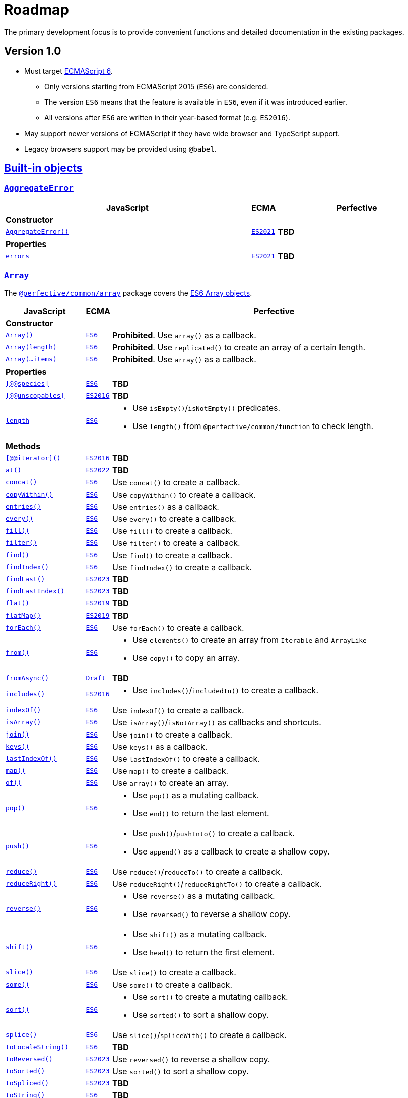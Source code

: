 = Roadmap
:ecma-es6: https://262.ecma-international.org/6.0
:ecma-es2016: https://262.ecma-international.org/7.0
:ecma-es2017: https://262.ecma-international.org/8.0
:ecma-es2018: https://262.ecma-international.org/9.0
:ecma-es2019: https://262.ecma-international.org/10.0
:ecma-es2020: https://262.ecma-international.org/11.0
:ecma-es2021: https://262.ecma-international.org/12.0
:ecma-es2022: https://262.ecma-international.org/13.0
:ecma-es2023: https://262.ecma-international.org/14.0
:ecma-esnext: https://tc39.es/ecma262
:eslint-rules: https://eslint.org/docs/latest/rules
:mdn-js-globals: https://developer.mozilla.org/en-US/docs/Web/JavaScript/Reference/Global_Objects
:mdn-js-operators: https://developer.mozilla.org/en-US/docs/Web/JavaScript/Reference/Operators
:perfective-common: https://github.com/perfective/ts.common/blob/main/src

The primary development focus is to provide convenient functions and detailed documentation in the existing packages.

== Version 1.0

* Must target https://262.ecma-international.org/6.0/[ECMAScript 6].
** Only versions starting from ECMAScript 2015 (`ES6`) are considered.
** The version `ES6` means that the feature is available in `ES6`, even if it was introduced earlier.
** All versions after `ES6` are written in their year-based format (e.g. `ES2016`).
* May support newer versions of ECMAScript if they have wide browser and TypeScript support.
* Legacy browsers support may be provided using `@babel`.

== link:{mdn-js-globals}[Built-in objects]

=== `link:{mdn-js-globals}/AggregateError[AggregateError]`

[cols="~,1,~"]
|===
| JavaScript | ECMA | Perfective

3+| *Constructor*

| `link:{mdn-js-globals}/AggregateError/AggregateError[AggregateError()]`
| `link:{ecma-es2021}/#sec-aggregate-error-constructor[ES2021]`
| *TBD*

3+| *Properties*

| `link:{mdn-js-globals}/AggregateError/errors[errors]`
| `link:{ecma-es2021}/#sec-aggregate-error[ES2021]`
| *TBD*

|===

=== `link:{mdn-js-globals}/Array[Array]`

The `link:{perfective-common}/array/index.adoc[@perfective/common/array]` package covers the link:{ecma-es6}/#sec-array-objects[ES6 Array objects].

[cols="~,1,~"]
|===
| JavaScript | ECMA | Perfective

3+| *Constructor*

| `link:{mdn-js-globals}/Array/Array[Array()]`
| `link:{ecma-es6}/#sec-array-constructor-array[ES6]`
| *Prohibited*. Use `array()` as a callback.

| `link:{mdn-js-globals}/Array/Array[Array(length)]`
| `link:{ecma-es6}/#sec-array-len[ES6]`
| *Prohibited*. Use `replicated()` to create an array of a certain length.

| `link:{mdn-js-globals}/Array/Array[Array(...items)]`
| `link:{ecma-es6}/#sec-array-items[ES6]`
| *Prohibited*. Use `array()` as a callback.

3+| *Properties*

| `link:{mdn-js-globals}/Array/@@species[[@@species\]]`
| `link:{ecma-es6}/#sec-get-array-@@species[ES6]`
| *TBD*

| `link:{mdn-js-globals}/Array/@@unscopables[[@@unscopables\]]`
| `link:{ecma-es2016}/#sec-array.prototype-@@unscopables[ES2016]`
| *TBD*

| `link:{mdn-js-globals}/Array/length[length]`
| `link:{ecma-es6}/#sec-properties-of-the-array-prototype-object[ES6]`
a|
* Use `isEmpty()`/`isNotEmpty()` predicates.
* Use `length()` from `@perfective/common/function` to check length.

3+| *Methods*

| `link:{mdn-js-globals}/Array/@@iterator[[@@iterator\]()]`
| `link:{ecma-es2016}/#sec-array.prototype-@@iterator[ES2016]`
| *TBD*

| `link:{mdn-js-globals}/Array/at[at()]`
| `link:{ecma-es2022}/#sec-array.prototype.at[ES2022]`
| *TBD*

| `link:{mdn-js-globals}/Array/concat[concat()]`
| `link:{ecma-es6}/#sec-array.prototype.concat[ES6]`
| Use `concat()` to create a callback.

| `link:{mdn-js-globals}/Array/copyWithin[copyWithin()]`
| `link:{ecma-es6}/#sec-array.prototype.copywithin[ES6]`
| Use `copyWithin()` to create a callback.

| `link:{mdn-js-globals}/Array/entries[entries()]`
| `link:{ecma-es6}/#sec-array.prototype.entries[ES6]`
| Use `entries()` as a callback.

| `link:{mdn-js-globals}/Array/every[every()]`
| `link:{ecma-es6}/#sec-array.prototype.every[ES6]`
| Use `every()` to create a callback.

| `link:{mdn-js-globals}/Array/fill[fill()]`
| `link:{ecma-es6}/#sec-array.prototype.fill[ES6]`
| Use `fill()` to create a callback.

| `link:{mdn-js-globals}/Array/filter[filter()]`
| `link:{ecma-es6}/#sec-array.prototype.filter[ES6]`
| Use `filter()` to create a callback.

| `link:{mdn-js-globals}/Array/find[find()]`
| `link:{ecma-es6}/#sec-array.prototype.find[ES6]`
| Use `find()` to create a callback.

| `link:{mdn-js-globals}/Array/findIndex[findIndex()]`
| `link:{ecma-es6}/#sec-array.prototype.findindex[ES6]`
| Use `findIndex()` to create a callback.

| `link:{mdn-js-globals}/Array/findLast[findLast()]`
| `link:{ecma-es2023}/#sec-array.prototype.findlast[ES2023]`
| *TBD*

| `link:{mdn-js-globals}/Array/findLastIndex[findLastIndex()]`
| `link:{ecma-es2023}/#sec-array.prototype.findlastindex[ES2023]`
| *TBD*

| `link:{mdn-js-globals}/Array/flat[flat()]`
| `link:{ecma-es2019}/#sec-array.prototype.flat[ES2019]`
| *TBD*

| `link:{mdn-js-globals}/Array/flatMap[flatMap()]`
| `link:{ecma-es2019}/#sec-array.prototype.flatmap[ES2019]`
| *TBD*

| `link:{mdn-js-globals}/Array/forEach[forEach()]`
| `link:{ecma-es6}/#sec-array.prototype.foreach[ES6]`
| Use `forEach()` to create a callback.

| `link:{mdn-js-globals}/Array/from[from()]`
| `link:{ecma-es6}/#sec-array.from[ES6]`
a|
* Use `elements()` to create an array from `Iterable` and `ArrayLike`
* Use `copy()` to copy an array.

| `link:{mdn-js-globals}/Array/fromAsync[fromAsync()]`
| `link:https://tc39.es/proposal-array-from-async/#sec-array.fromAsync[Draft]`
| *TBD*

| `link:{mdn-js-globals}/Array/includes[includes()]`
| `link:{ecma-es2016}/#sec-array.prototype.includes[ES2016]`
a|
* Use `includes()`/`includedIn()` to create a callback.

| `link:{mdn-js-globals}/Array/indexOf[indexOf()]`
| `link:{ecma-es6}/#sec-array.prototype.indexof[ES6]`
| Use `indexOf()` to create a callback.

| `link:{mdn-js-globals}/Array/isArray[isArray()]`
| `link:{ecma-es6}/#sec-array.isarray[ES6]`
| Use `isArray()`/`isNotArray()` as callbacks and shortcuts.

| `link:{mdn-js-globals}/Array/join[join()]`
| `link:{ecma-es6}/#sec-array.prototype.join[ES6]`
| Use `join()` to create a callback.

| `link:{mdn-js-globals}/Array/keys[keys()]`
| `link:{ecma-es6}/#sec-array.prototype.keys[ES6]`
| Use `keys()` as a callback.

| `link:{mdn-js-globals}/Array/lastIndexOf[lastIndexOf()]`
| `link:{ecma-es6}/#sec-array.prototype.lastindexof[ES6]`
| Use `lastIndexOf()` to create a callback.

| `link:{mdn-js-globals}/Array/map[map()]`
| `link:{ecma-es6}/#sec-array.prototype.map[ES6]`
| Use `map()` to create a callback.

| `link:{mdn-js-globals}/Array/of[of()]`
| `link:{ecma-es6}/#sec-array.of[ES6]`
| Use `array()` to create an array.

| `link:{mdn-js-globals}/Array/pop[pop()]`
| `link:{ecma-es6}/#sec-array.prototype.pop[ES6]`
a|
* Use `pop()` as a mutating callback.
* Use `end()` to return the last element.

| `link:{mdn-js-globals}/Array/push[push()]`
| `link:{ecma-es6}/#sec-array.prototype.push[ES6]`
a|
* Use `push()`/`pushInto()` to create a callback.
* Use `append()`  as a callback to create a shallow copy.

| `link:{mdn-js-globals}/Array/reduce[reduce()]`
| `link:{ecma-es6}/#sec-array.prototype.reduce[ES6]`
| Use `reduce()`/`reduceTo()` to create a callback.

| `link:{mdn-js-globals}/Array/reduceRight[reduceRight()]`
| `link:{ecma-es6}/#sec-array.prototype.reduceright[ES6]`
| Use `reduceRight()`/`reduceRightTo()` to create a callback.

| `link:{mdn-js-globals}/Array/reverse[reverse()]`
| `link:{ecma-es6}/#sec-array.prototype.reverse[ES6]`
a|
* Use `reverse()` as a mutating callback.
* Use `reversed()` to reverse a shallow copy.

| `link:{mdn-js-globals}/Array/shift[shift()]`
| `link:{ecma-es6}/#sec-array.prototype.shift[ES6]`
a|
* Use `shift()` as a mutating callback.
* Use `head()` to return the first element.

| `link:{mdn-js-globals}/Array/slice[slice()]`
| `link:{ecma-es6}/#sec-array.prototype.slice[ES6]`
| Use `slice()` to create a callback.

| `link:{mdn-js-globals}/Array/some[some()]`
| `link:{ecma-es6}/#sec-array.prototype.some[ES6]`
| Use `some()` to create a callback.

| `link:{mdn-js-globals}/Array/sort[sort()]`
| `link:{ecma-es6}/#sec-array.prototype.sort[ES6]`
a|
* Use `sort()` to create a mutating callback.
* Use `sorted()` to sort a shallow copy.

| `link:{mdn-js-globals}/Array/splice[splice()]`
| `link:{ecma-es6}/#sec-array.prototype.splice[ES6]`
| Use `slice()`/`spliceWith()` to create a callback.

| `link:{mdn-js-globals}/Array/toLocaleString[toLocaleString()]`
| `link:{ecma-es6}/#sec-array.prototype.tolocalestring[ES6]`
| *TBD*

| `link:{mdn-js-globals}/Array/toReversed[toReversed()]`
| `link:{ecma-es2023}/#sec-array.prototype.toreversed[ES2023]`
| Use `reversed()` to reverse a shallow copy.

| `link:{mdn-js-globals}/Array/toSorted[toSorted()]`
| `link:{ecma-es2023}/#sec-array.prototype.tosorted[ES2023]`
| Use `sorted()` to sort a shallow copy.

| `link:{mdn-js-globals}/Array/toSpliced[toSpliced()]`
| `link:{ecma-es2023}/#sec-array.prototype.tospliced[ES2023]`
| *TBD*

| `link:{mdn-js-globals}/Array/toString[toString()]`
| `link:{ecma-es6}/#sec-array.prototype.tostring[ES6]`
| *TBD*

| `link:{mdn-js-globals}/Array/unshift[unshift()]`
| `link:{ecma-es6}/#sec-array.prototype.unshift[ES6]`
a|
* Use `unshift()` to create a mutating callback.
* Use `prepend()` to create a shallow copy callback.

| `link:{mdn-js-globals}/Array/values[values()]`
| `link:{ecma-es6}/#sec-array.prototype.values[ES6]`
| Use `values()` as a callback.

| `link:{mdn-js-globals}/Array/with[with()]`
| `link:{ecma-es2023}/#sec-array.prototype.with[ES2023]`
| *TBD*

|===

=== `link:{mdn-js-globals}/ArrayBuffer[ArrayBuffer]`

[cols="~,1,~"]
|===
| JavaScript | ECMA | Perfective

3+| *Constructor*

| `link:{mdn-js-globals}/ArrayBuffer/ArrayBuffer[ArrayBuffer()]`
| `link:{ecma-es6}/#sec-arraybuffer-constructor[ES6]`
| *TBD*

3+| *Properties*

| `link:{mdn-js-globals}/ArrayBuffer/@@species[[@@species\]]`
| `link:{ecma-es6}/#sec-get-arraybuffer-@@species[ES6]`
| *TBD*

| `link:{mdn-js-globals}/ArrayBuffer/byteLength[byteLength]`
| `link:{ecma-es6}/#sec-get-arraybuffer.prototype.bytelength[ES6]`
| *TBD*

| `link:{mdn-js-globals}/ArrayBuffer/detached[detached]`
| `link:https://tc39.es/proposal-arraybuffer-transfer/#sec-get-arraybuffer.prototype.detached[Stage 3]`
| *TBD*

| `link:{mdn-js-globals}/ArrayBuffer/maxByteLength[maxByteLength]`
| `link:https://tc39.es/proposal-resizablearraybuffer/#sec-get-arraybuffer.prototype.maxbytelength[Stage 4]`
| *TBD*

| `link:{mdn-js-globals}/ArrayBuffer/resizable[resizable]`
| `link:https://tc39.es/proposal-resizablearraybuffer/#sec-get-arraybuffer.prototype.resizable[Stage 4]`
| *TBD*

3+| *Methods*

| `link:{mdn-js-globals}/ArrayBuffer/isView[isView()]`
| `link:{ecma-es6}/#sec-arraybuffer.isview[ES6]`
| *TBD*

| `link:{mdn-js-globals}/ArrayBuffer/resize[resize()]`
| `link:https://tc39.es/proposal-resizablearraybuffer/#sec-arraybuffer.prototype.resize[Stage 4]`
| *TBD*

| `link:{mdn-js-globals}/ArrayBuffer/slice[slice()]`
| `link:{ecma-es6}/#sec-arraybuffer.prototype.slice[ES6]`
| *TBD*

| `link:{mdn-js-globals}/ArrayBuffer/transfer[transfer()]`
| `link:https://tc39.es/proposal-arraybuffer-transfer/#sec-arraybuffer.prototype.transfer[Stage 3]`
| *TBD*

| `link:{mdn-js-globals}/ArrayBuffer/transferToFixedLength[transferToFixedLength()]`
| `link:https://tc39.es/proposal-arraybuffer-transfer/#sec-arraybuffer.prototype.transfertofixedlength[Stage 3]`
| *TBD*

|===

=== `link:{mdn-js-globals}/AsyncFunction[AsyncFunction]`

[cols="~,1,~"]
|===
| JavaScript | ECMA | Perfective

3+| *Constructor*

| `link:{mdn-js-globals}/AsyncFunction/AsyncFunction[AsyncFunction()]`
| `link:{ecma-es2017}/#sec-async-function-constructor[ES2017]`
| *TBD*

|===

=== `link:{mdn-js-globals}/AsyncGenerator[AsyncGenerator]`

[cols="~,1,~"]
|===
| JavaScript | ECMA | Perfective

3+| *Methods*

| `link:{mdn-js-globals}/AsyncGenerator/next[next()]`
| `link:{ecma-es2018}/#sec-asyncgenerator-prototype-next[ES2018]`
| *TBD*

| `link:{mdn-js-globals}/AsyncGenerator/return[return()]`
| `link:{ecma-es2018}/#sec-asyncgenerator-prototype-return[ES2018]`
| *TBD*

| `link:{mdn-js-globals}/AsyncGenerator/throw[throw()]`
| `link:{ecma-es2018}/#sec-asyncgenerator-prototype-throw[ES2018]`
| *TBD*

|===

=== `link:{mdn-js-globals}/AsyncGeneratorFunction[AsyncGeneratorFunction]`

[cols="~,1,~"]
|===
| JavaScript | ECMA | Perfective

3+| *Constructor*

| `link:{mdn-js-globals}/AsyncGeneratorFunction/AsyncGeneratorFunction[AsyncGeneratorFunction()]`
| `link:{ecma-es2018}/#sec-asyncgeneratorfunction-constructor[ES2018]`
| *TBD*

|===

=== `link:{mdn-js-globals}/AsyncIterator[AsyncIterator]`

[cols="~,1,~"]
|===
| JavaScript | ECMA | Perfective

3+| *Methods*

| `link:{mdn-js-globals}/AsyncIterator/@@asyncIterator[[@@asyncIterator\]()]`
| `link:{ecma-es2018}/#sec-asynciteratorprototype-asynciterator[ES2018]`
| *TBD*

|===

=== `link:{mdn-js-globals}/Atomics[Atomics]`

[cols="~,1,~"]
|===
| JavaScript | ECMA | Perfective

3+| *Methods*

| `link:{mdn-js-globals}/Atomics/add[add()]`
| `link:{ecma-es2017}/#sec-atomics.add[ES2017]`
| *TBD*

| `link:{mdn-js-globals}/Atomics/and[and()]`
| `link:{ecma-es2017}/#sec-atomics.and[ES2017]`
| *TBD*

| `link:{mdn-js-globals}/Atomics/compareExchange[compareExchange()]`
| `link:{ecma-es2017}/#sec-atomics.compareexchange[ES2017]`
| *TBD*

| `link:{mdn-js-globals}/Atomics/exchange[exchange()]`
| `link:{ecma-es2017}/#sec-atomics.exchange[ES2017]`
| *TBD*

| `link:{mdn-js-globals}/Atomics/isLockFree[isLockFree()]`
| `link:{ecma-es2017}/#sec-atomics.islockfree[ES2017]`
| *TBD*

| `link:{mdn-js-globals}/Atomics/load[load()]`
| `link:{ecma-es2017}/#sec-atomics.load[ES2017]`
| *TBD*

| `link:{mdn-js-globals}/Atomics/notify[notify()]`
| `link:{ecma-es2017}/#sec-atomics.load[ES2017]`
| *TBD*

| `link:{mdn-js-globals}/Atomics/or[or()]`
| `link:{ecma-es2017}/#sec-atomics.or[ES2017]`
| *TBD*

| `link:{mdn-js-globals}/Atomics/store[store()]`
| `link:{ecma-es2017}/#sec-atomics.store[ES2017]`
| *TBD*

| `link:{mdn-js-globals}/Atomics/sub[sub()]`
| `link:{ecma-es2017}/#sec-atomics.sub[ES2017]`
| *TBD*

| `link:{mdn-js-globals}/Atomics/wait[wait()]`
| `link:{ecma-es2017}/#sec-atomics.wait[ES2017]`
| *TBD*

| `link:{mdn-js-globals}/Atomics/waitAsync[waitAsync()]`
| `link:{ecma-esnext}/#sec-atomics.waitasync[ESNext]`
| *TBD*

| `wake()`
| `link:{ecma-es2018}/#sec-atomics.wake[ES2017]`-`ES2018`
| *TBD*

| `link:{mdn-js-globals}/Atomics/xor[xor()]`
| `link:{ecma-es2017}/#sec-atomics.xor[ES2017]`
| *TBD*

|===

=== `link:{mdn-js-globals}/BigInt[BigInt]`

[cols="~,1,~"]
|===
| JavaScript | ECMA | Perfective

3+| *Constructor*

| `link:{mdn-js-globals}/BigInt/BigInt[BigInt()]`
| `link:{ecma-es2020}/#sec-bigint-constructor[ES2020]`
| *TBD*

3+| *Methods*

| `link:{mdn-js-globals}/BigInt/asIntN[asIntN()]`
| `link:{ecma-es2020}/#sec-bigint.asintn[ES2020]`
| *TBD*

| `link:{mdn-js-globals}/BigInt/asUintN[asUintN()]`
| `link:{ecma-es2020}/#sec-bigint.asuintn[ES2020]`
| *TBD*

| `link:{mdn-js-globals}/BigInt/toLocaleString[toLocaleString()]`
| `link:{ecma-es2020}/#sec-bigint.prototype.tolocalestring[ES2020]`
| *TBD*

| `link:{mdn-js-globals}/BigInt/toString[toString()]`
| `link:{ecma-es2020}/#sec-bigint.prototype.tostring[ES2020]`
| *TBD*

| `link:{mdn-js-globals}/BigInt/valueOf[valueOf()]`
| `link:{ecma-es2020}/#sec-bigint.prototype.valueof[ES2020]`
| *TBD*

|===

=== `link:{mdn-js-globals}/BigInt64Array[BigInt64Array]`

[cols="~,1,~"]
|===
| JavaScript | ECMA | Perfective

3+| *Constructor*

| `link:{mdn-js-globals}/BigInt64Array/BigInt64Array[BigInt64Array()]`
| `link:{ecma-es2020}/#sec-typedarray-objects[ES2020]`
| *TBD*

|===

=== `link:{mdn-js-globals}/BigUint64Array[BigUint64Array]`

[cols="~,1,~"]
|===
| JavaScript | ECMA | Perfective

3+| *Constructor*

| `link:{mdn-js-globals}/BigUint64Array/BigUint64Array[BigUint64Array()]`
| `link:{ecma-es2020}/#sec-typedarray-objects[ES2020]`
| *TBD*

|===

=== `link:{mdn-js-globals}/Boolean[Boolean]`

The `link:{perfective-common}/boolean/index.adoc[@perfective/common/boolean]` package covers the link:{ecma-es6}/#sec-boolean-objects[ES6 Boolean objects].

[cols="~,1,~"]
|===
| JavaScript | ECMA | Perfective

3+| *Constructor*

| `link:{mdn-js-globals}/Boolean/Boolean[new Boolean()]`
| `link:{ecma-es6}/#sec-boolean-constructor[ES6]`
| *Prohibited*.
Use ESLint the `link:{eslint-rules}/no-new-wrappers[no-new-wrappers]` to enforce.

In conditional statements, `new Boolean(false)` evaluates to `true`,
so using the `Boolean` object is strongly discouraged.

| `link:{mdn-js-globals}/Boolean/Boolean[Boolean]`
| `link:{ecma-es6}/#sec-boolean-constructor-boolean-value[ES6]`
| *Supported*. Use the `isTruthy()`/`isFalsy()` predicates.

3+| *Methods*

| `link:{mdn-js-globals}/Boolean/toString[toString()]`
| `link:{ecma-es6}/#sec-boolean.prototype.tostring[ES6]`
| Use the `link:{mdn-js-globals}/String/String[String()]` function.

| `link:{mdn-js-globals}/Boolean/valueOf[valueOf()]`
| `link:{ecma-es6}/#sec-boolean.prototype.valueof[ES6]`
| *Not Supported*. As the `new Boolean()` constructor is _disallowed_,
there is no need in using the `valueOf()` method.

When a primitive value is expected, JavaScript invokes `valueOf()` automatically.

|===

=== `link:{mdn-js-globals}/DataView[DataView]`

[cols="~,1,~"]
|===
| JavaScript | ECMA | Perfective

3+| *Constructor*

| `link:{mdn-js-globals}/DataView/DataView[DataView()]`
| `link:{ecma-es6}/#sec-dataview-constructor[ES6]`
| *TBD*

3+| *Properties*

| `link:{mdn-js-globals}/DataView/buffer[buffer]`
| `link:{ecma-es6}/#sec-get-dataview.prototype.buffer[ES6]`
| *TBD*

| `link:{mdn-js-globals}/DataView/byteLength[byteLength]`
| `link:{ecma-es6}/#sec-get-dataview.prototype.bytelength[ES6]`
| *TBD*

| `link:{mdn-js-globals}/DataView/byteOffset[byteOffset]`
| `link:{ecma-es6}/#sec-get-dataview.prototype.byteoffset[ES6]`
| *TBD*

3+| *Methods*

| `link:{mdn-js-globals}/DataView/getBigInt64[getBigInt64()]`
| `link:{ecma-es2020}/#sec-dataview.prototype.getbigint64[ES2020]`
| *TBD*

| `link:{mdn-js-globals}/DataView/getBigUint64[getBigUint64()]`
| `link:{ecma-es2020}/#sec-dataview.prototype.getbiguint64[ES2020]`
| *TBD*

| `link:{mdn-js-globals}/DataView/getFloat32[getFloat32()]`
| `link:{ecma-es6}/#sec-dataview.prototype.getfloat32[ES6]`
| *TBD*

| `link:{mdn-js-globals}/DataView/getFloat64[getFloat64()]`
| `link:{ecma-es6}/#sec-dataview.prototype.getfloat64[ES6]`
| *TBD*

| `link:{mdn-js-globals}/DataView/getInt16[getInt16()]`
| `link:{ecma-es6}/#sec-dataview.prototype.getint16[ES6]`
| *TBD*

| `link:{mdn-js-globals}/DataView/getInt32[getInt32()]`
| `link:{ecma-es6}/#sec-dataview.prototype.getint32[ES6]`
| *TBD*

| `link:{mdn-js-globals}/DataView/getInt8[getInt8()]`
| `link:{ecma-es6}/#sec-dataview.prototype.getint8[ES6]`
| *TBD*

| `link:{mdn-js-globals}/DataView/getUint16[getUint16()]`
| `link:{ecma-es6}/#sec-dataview.prototype.getuint16[ES6]`
| *TBD*

| `link:{mdn-js-globals}/DataView/getUint32[getUint32()]`
| `link:{ecma-es6}/#sec-dataview.prototype.getuint32[ES6]`
| *TBD*

| `link:{mdn-js-globals}/DataView/getUint8[getUint8()]`
| `link:{ecma-es6}/#sec-dataview.prototype.getuint8[ES6]`
| *TBD*

| `link:{mdn-js-globals}/DataView/setBigInt64[setBigInt64()]`
| `link:{ecma-es2020}/#sec-dataview.prototype.setbigint64[ES2020]`
| *TBD*

| `link:{mdn-js-globals}/DataView/setBigUint64[setBigUint64()]`
| `link:{ecma-es2020}/#sec-dataview.prototype.setbiguint64[ES2020]`
| *TBD*

| `link:{mdn-js-globals}/DataView/setFloat32[setFloat32()]`
| `link:{ecma-es6}/#sec-dataview.prototype.setfloat32[ES6]`
| *TBD*

| `link:{mdn-js-globals}/DataView/setFloat64[setFloat64()]`
| `link:{ecma-es6}/#sec-dataview.prototype.setfloat64[ES6]`
| *TBD*

| `link:{mdn-js-globals}/DataView/setInt16[setInt16()]`
| `link:{ecma-es6}/#sec-dataview.prototype.setint16[ES6]`
| *TBD*

| `link:{mdn-js-globals}/DataView/setInt32[setInt32()]`
| `link:{ecma-es6}/#sec-dataview.prototype.setint32[ES6]`
| *TBD*

| `link:{mdn-js-globals}/DataView/setInt8[setInt8()]`
| `link:{ecma-es6}/#sec-dataview.prototype.setint8[ES6]`
| *TBD*

| `link:{mdn-js-globals}/DataView/setUint16[setUint16()]`
| `link:{ecma-es6}/#sec-dataview.prototype.setuint16[ES6]`
| *TBD*

| `link:{mdn-js-globals}/DataView/setUint32[setUint32()]`
| `link:{ecma-es6}/#sec-dataview.prototype.setuint32[ES6]`
| *TBD*

| `link:{mdn-js-globals}/DataView/setUint8[setUint8()]`
| `link:{ecma-es6}/#sec-dataview.prototype.setuint8[ES6]`
| *TBD*

|===

=== `link:{mdn-js-globals}/Date[Date]`

The `link:{perfective-common}/date/index.adoc[@perfective/common/date]` package covers the  link:{ecma-es6}/#sec-date-objects[ES6 Date objects].

[cols="~,1,~"]
|===
| JavaScript | ECMA | Perfective

3+| *Constructor*

| `link:{mdn-js-globals}/Date/Date[new Date()]`
| `link:{ecma-es6}/#sec-date-constructor-date[ES6]`
| *Discouraged*. Instead, use the `now()` function to create the current `Date` object,
as it relies on the `Date.now` function that can be mocked in the tests.

| `link:{mdn-js-globals}/Date/Date[new Date(value)]`
| `link:{ecma-es6}/#sec-date-value[ES6]`
| *Supported*. Use the `date()` function to pass a timestamp.
(Note: it returns `null` instead of "Invalid Date", if the timestamp is invalid).

| `link:{mdn-js-globals}/Date/Date[new Date(dateString)]`
| `link:{ecma-es6}/#sec-date-value[ES6]`
| *Supported*. Use the `date()` function to pass a string.
(Note: it returns `null` instead of "Invalid Date", if parsing fails).

| `link:{mdn-js-globals}/Date/Date[new Date(dateObject)]`
| `link:{ecma-es6}/#sec-date-value[ES6]`
| *Supported*. Use the `date()` function to copy a `Date`.
(Note: it returns `null` when given an "Invalid Date").

| `link:{mdn-js-globals}/Date/Date[new Date(year, monthIndex, ...)]`
| `link:{ecma-es6}/#sec-date-year-month-date-hours-minutes-seconds-ms[ES6]`
| *TBD*

| `link:{mdn-js-globals}/Date/Date[Date()]`
| `link:{ecma-es6}/#sec-date-constructor-date[ES6]`
| *Discouraged*. Use the `date()` function instead.

3+| *Methods*

| `link:{mdn-js-globals}/Date/@@toPrimitive[@@toPrimitive()]`
| `link:{ecma-es6}/#sec-date.prototype.[ES6]`
| *Discouraged*. Use explicit conversions instead.

| `link:{mdn-js-globals}/Date/getDate[getDate()]`
| `link:{ecma-es6}/#sec-date.prototype.getdate[ES6]`
| *TBD*

| `link:{mdn-js-globals}/Date/getDay[getDay()]`
| `link:{ecma-es6}/#sec-date.prototype.getday[ES6]`
| *TBD*

| `link:{mdn-js-globals}/Date/getFullYear[getFullYear()]`
| `link:{ecma-es6}/#sec-date.prototype.getfullyear[ES6]`
| *TBD*

| `link:{mdn-js-globals}/Date/getHours[getHours()]`
| `link:{ecma-es6}/#sec-date.prototype.gethours[ES6]`
| *TBD*

| `link:{mdn-js-globals}/Date/getMilliseconds[getMilliseconds()]`
| `link:{ecma-es6}/#sec-date.prototype.getmilliseconds[ES6]`
| *TBD*

| `link:{mdn-js-globals}/Date/getMinutes[getMinutes()]`
| `link:{ecma-es6}/#sec-date.prototype.getminutes[ES6]`
| *TBD*

| `link:{mdn-js-globals}/Date/getMonth[getMonth()]`
| `link:{ecma-es6}/#sec-date.prototype.getmonth[ES6]`
| *TBD*

| `link:{mdn-js-globals}/Date/getSeconds[getSeconds()]`
| `link:{ecma-es6}/#sec-date.prototype.getseconds[ES6]`
| *TBD*

| `link:{mdn-js-globals}/Date/getTime[getTime()]`
| `link:{ecma-es6}/#sec-date.prototype.gettime[ES6]`
| *TBD*

| `link:{mdn-js-globals}/Date/getTimezoneOffset[getTimezoneOffset()]`
| `link:{ecma-es6}/#sec-date.prototype.gettimezoneoffset[ES6]`
| *TBD*

| `link:{mdn-js-globals}/Date/getUTCDate[getUTCDate()]`
| `link:{ecma-es6}/#sec-date.prototype.getutcdate[ES6]`
| *TBD*

| `link:{mdn-js-globals}/Date/getUTCDay[getUTCDay()]`
| `link:{ecma-es6}/#sec-date.prototype.getutcday[ES6]`
| *TBD*

| `link:{mdn-js-globals}/Date/getUTCFullYear[getUTCFullYear()]`
| `link:{ecma-es6}/#sec-date.prototype.getutcfullyear[ES6]`
| *TBD*

| `link:{mdn-js-globals}/Date/getUTCHours[getUTCHours()]`
| `link:{ecma-es6}/#sec-date.prototype.getutchours[ES6]`
| *TBD*

| `link:{mdn-js-globals}/Date/getUTCMilliseconds[getUTCMilliseconds()]`
| `link:{ecma-es6}/#sec-date.prototype.getutcmilliseconds[ES6]`
| *TBD*

| `link:{mdn-js-globals}/Date/getUTCMinutes[getUTCMinutes()]`
| `link:{ecma-es6}/#sec-date.prototype.getutcminutes[ES6]`
| *TBD*

| `link:{mdn-js-globals}/Date/getUTCMonth[getUTCMonth()]`
| `link:{ecma-es6}/#sec-date.prototype.getutcmonth[ES6]`
| *TBD*

| `link:{mdn-js-globals}/Date/getUTCSeconds[getUTCSeconds()]`
| `link:{ecma-es6}/#sec-date.prototype.getutcseconds[ES6]`
| *TBD*

| `link:{mdn-js-globals}/Date/getYear[getYear()]`
| `link:{ecma-es6}/#sec-date.prototype.getyear[ES6]`
| *Disallowed*. The method is deprecated.

| `link:{mdn-js-globals}/Date/now[Date.now()]`
| `link:{ecma-es6}/#sec-date.now[ES6]`
a|
* Use the `now()` function to create the current `Date`.
`now()` uses `Date.now()`, so it can be mocked in tests.
+
* Use the `Date.now()` when you need a timestamp.

| `link:{mdn-js-globals}/Date/parse[Date.parse()]`
| `link:{ecma-es6}/#sec-date.parse[ES6]`
| *Discouraged*. `Date.parse()` returns `NaN` if the value cannot be parsed.
Instead, use the `date()` and `timestamp()` functions with `maybe()`.

| `link:{mdn-js-globals}/Date/setDate[setDate()]`
| `link:{ecma-es6}/#sec-date.prototype.setdate[ES6]`
| *Prohibited*. The method mutates the date.

| `link:{mdn-js-globals}/Date/setFullYear[setFullYear()]`
| `link:{ecma-es6}/#sec-date.prototype.setfullyear[ES6]`
| *Prohibited*. The method mutates the date.

| `link:{mdn-js-globals}/Date/setHours[setHours()]`
| `link:{ecma-es6}/#sec-date.prototype.sethours[ES6]`
| *Prohibited*. The method mutates the date.

| `link:{mdn-js-globals}/Date/setMilliseconds[setMilliseconds()]`
| `link:{ecma-es6}/#sec-date.prototype.setmilliseconds[ES6]`
| *Prohibited*. The method mutates the date.

| `link:{mdn-js-globals}/Date/setMinutes[setMinutes()]`
| `link:{ecma-es6}/#sec-date.prototype.setminutes[ES6]`
| *Prohibited*. The method mutates the date.

| `link:{mdn-js-globals}/Date/setMonth[setMonth()]`
| `link:{ecma-es6}/#sec-date.prototype.setmonth[ES6]`
| *Prohibited*. The method mutates the date.

| `link:{mdn-js-globals}/Date/setSeconds[setSeconds()]`
| `link:{ecma-es6}/#sec-date.prototype.setseconds[ES6]`
| *Prohibited*. The method mutates the date.

| `link:{mdn-js-globals}/Date/setTime[setTime()]`
| `link:{ecma-es6}/#sec-date.prototype.settime[ES6]`
| *Prohibited*. The method mutates the date.

| `link:{mdn-js-globals}/Date/setUTCDate[setUTCDate()]`
| `link:{ecma-es6}/#sec-date.prototype.setutcdate[ES6]`
| *Prohibited*. The method mutates the date.

| `link:{mdn-js-globals}/Date/setUTCFullYear[setUTCFullYear()]`
| `link:{ecma-es6}/#sec-date.prototype.setutcfullyear[ES6]`
| *Prohibited*. The method mutates the date.

| `link:{mdn-js-globals}/Date/setUTCHours[setUTCHours()]`
| `link:{ecma-es6}/#sec-date.prototype.setutchours[ES6]`
| *Prohibited*. The method mutates the date.

| `link:{mdn-js-globals}/Date/setUTCMilliseconds[setUTCMilliseconds()]`
| `link:{ecma-es6}/#sec-date.prototype.setutcmilliseconds[ES6]`
| *Prohibited*. The method mutates the date.

| `link:{mdn-js-globals}/Date/setUTCMinutes[setUTCMinutes()]`
| `link:{ecma-es6}/#sec-date.prototype.setutcminutes[ES6]`
| *Prohibited*. The method mutates the date.

| `link:{mdn-js-globals}/Date/setUTCMonth[setUTCMonth()]`
| `link:{ecma-es6}/#sec-date.prototype.setutcmonth[ES6]`
| *Prohibited*. The method mutates the date.

| `link:{mdn-js-globals}/Date/setUTCSeconds[setUTCSeconds()]`
| `link:{ecma-es6}/#sec-date.prototype.setutcseconds[ES6]`
| *Prohibited*. The method mutates the date.

| `link:{mdn-js-globals}/Date/setYear[setYear()]`
| link:{ecma-es6}/#sec-date.prototype.setyear[ES6]
| *Prohibited*. The method is deprecated and mutates the date.

| `link:{mdn-js-globals}/Date/toDateString[toDateString()]`
| `link:{ecma-es6}/#sec-date.prototype.todatestring[ES6]`
| *TBD*

| `link:{mdn-js-globals}/Date/toISOString[toISOString()]`
| `link:{ecma-es6}/#sec-date.prototype.toisostring[ES6]`
| *TBD*

| `link:{mdn-js-globals}/Date/toJSON[toJSON()]`
| `link:{ecma-es6}/#sec-date.prototype.tojson[ES6]`
| *TBD*

| `link:{mdn-js-globals}/Date/toLocaleDateString[toLocaleDateString()]`
| `link:{ecma-es6}/#sec-date.prototype.tolocaledatestring[ES6]`
| *TBD*

| `link:{mdn-js-globals}/Date/toLocaleString[toLocaleString()]`
| `link:{ecma-es6}/#sec-date.prototype.tolocalestring[ES6]`
| *TBD*

| `link:{mdn-js-globals}/Date/toLocaleTimeString[toLocaleTimeString()]`
| `link:{ecma-es6}/#sec-date.prototype.tolocaletimestring[ES6]`
| *TBD*

| `link:{mdn-js-globals}/Date/toString[toString()]`
| `link:{ecma-es6}/#sec-date.prototype.tostring[ES6]`
| *TBD*

| `link:{mdn-js-globals}/Date/toTimeString[toTimeString()]`
| `link:{ecma-es6}/#sec-date.prototype.totimestring[ES6]`
| *TBD*

| `link:{mdn-js-globals}/Date/toUTCString[toUTCString()]`
| `link:{ecma-es6}/#sec-date.prototype.toutcstring[ES6]`
| *TBD* (Alias: `link:{ecma-es6}/#sec-date.prototype.togmtstring[toGMTString()]`).

| `link:{mdn-js-globals}/Date/UTC[Date.UTC()]`
| `link:{ecma-es6}/#sec-date.utc[ES6]`
| *TBD*

| `link:{mdn-js-globals}/Date/valueOf[valueOf()]`
| `link:{ecma-es6}/#sec-date.prototype.valueof[ES6]`
a| *Discouraged*. Use the `timestamp()` function to get the timestamp.

* `valueOf()` returns `NaN` for invalid dates.
* `timestamp()` returns `null` for invalid dates.

|===

=== `link:{mdn-js-globals}/decodeURI[decodeURI()]`

[cols="~,1,~"]
|===
| JavaScript | ECMA | Perfective

| `link:{mdn-js-globals}/decodeURI[decodeURI()]`
| `link:{ecma-es6}/#sec-decodeuri-encodeduri[ES6]`
| *TBD*

|===

=== `link:{mdn-js-globals}/decodeURIComponent[decodeURIComponent()]`

[cols="~,1,~"]
|===
| JavaScript | ECMA | Perfective

| `link:{mdn-js-globals}/decodeURIComponent[decodeURIComponent()]`
| `link:{ecma-es6}/#sec-decodeuricomponent-encodeduricomponent[ES6]`
| *TBD*

|===

=== `link:{mdn-js-globals}/encodeURI[encodeURI()]`

[cols="~,1,~"]
|===
| JavaScript | ECMA | Perfective

| `link:{mdn-js-globals}/encodeURI[encodeURI()]`
| `link:{ecma-es6}/#sec-encodeuri-uri[ES6]`
| *TBD*

|===

=== `link:{mdn-js-globals}/encodeURIComponent[encodeURIComponent()]`

[cols="~,1,~"]
|===
| JavaScript | ECMA | Perfective

| `link:{mdn-js-globals}/encodeURIComponent[encodeURIComponent()]`
| `link:{ecma-es6}/#sec-encodeuricomponent-uricomponent[ES6]`
| *TBD*

|===

=== `link:{mdn-js-globals}/Error[Error]`

The `link:{perfective-common}/error/index.adoc[@perfective/common/error]` package provides support for the link:{ecma-es6}/#sec-error-objects[Error Objects].

[cols="1,1,~"]
|===
| JavaScript | ECMA | Perfective

3+| *Constructor*

| `link:{mdn-js-globals}/Error/Error[Error()]`
| `link:{ecma-es6}/#sec-error-constructor[ES6]`
| Use `error()` to create a new `Error`.

3+| *Properties*

| `link:{mdn-js-globals}/Error/cause[cause]`
| `link:{ecma-es2022}/#sec-installerrorcause[ES2022]`
| *TBD*

| `link:{mdn-js-globals}/Error/columnNumber[columnNumber]`
| `None`
| *Not supported* as non-standard. Use `stackTrace()` to parse out `Trace.column` from the `Error.stack`.

| `link:{mdn-js-globals}/Error/fileName[fileName]`
| `None`
| *Not supported* as non-standard. Use `stackTrace()` to parse out `Trace.filename` from the `Error.stack`.

| `link:{mdn-js-globals}/Error/lineNumber[lineNumber]`
| `None`
| *Not supported* as non-standard. Use `stackTrace()` to parse out `Trace.line` from the `Error.stack`.

| `link:{mdn-js-globals}/Error/message[message]`
| `link:{ecma-es6}/#sec-error.prototype.message[ES6]`
| *TBD*

| `link:{mdn-js-globals}/Error/name[name]`
| `link:{ecma-es6}/#sec-error.prototype.name[ES6]`
| *TBD*

| `link:{mdn-js-globals}/Error/stack[stack]`
| `None`
a|
* Use `stack()` to return the `Error.stack`, if it is defined.
* Use `stackTrace()` to return a parsed stack trace.

3+| *Methods*

| `link:{mdn-js-globals}/Error/toString[toString()]`
| `link:{ecma-es6}/#sec-error.prototype.tostring[ES6]`
a|
* Use `String()` as a callback.
* Use `errorOutput()` as a generic standardized output callback.

|===

=== `link:{mdn-js-globals}/escape[escape()]`

[cols="~,1,~"]
|===
| JavaScript | ECMA | Perfective

| `link:{mdn-js-globals}/escape[escape()]`
| `link:{ecma-es6}/#sec-escape-string[ES6]`
| *Prohibited* as deprecated.

|===

=== `link:{mdn-js-globals}/eval[eval()]`

[cols="~,1,~"]
|===
| JavaScript | ECMA | Perfective

| `link:{mdn-js-globals}/eval[eval()]`
| `link:{ecma-es6}/#sec-eval-x[ES6]`
| *Prohibited* as unsafe.

|===

=== `link:{mdn-js-globals}/EvalError[EvalError]`

The `link:{perfective-common}/error/index.adoc[@perfective/common/error]` package provides support for the link:{ecma-es6}/#sec-error-objects[Error Objects].

[cols="~,1,~"]
|===
| JavaScript | ECMA | Perfective

3+| *Constructor*

| `link:{mdn-js-globals}/EvalError/EvalError[EvalError()]`
| `link:{ecma-es6}/#sec-native-error-types-used-in-this-standard-evalerror[ES6]`
| Use `evalError()` to create an `EvalError`.

|===

=== `link:{mdn-js-globals}/FinalizationRegistry[FinalizationRegistry]`

[cols="~,1,~"]
|===
| JavaScript | ECMA | Perfective

3+| *Constructor*

| `link:{mdn-js-globals}/FinalizationRegistry/FinalizationRegistry[FinalizationRegistry()]`
| `link:{ecma-es2021}/#sec-finalization-registry-constructor[ES2021]`
| *TBD*

3+| *Methods*

| `link:{mdn-js-globals}/FinalizationRegistry/register[register()]`
| `link:{ecma-es2021}/#sec-finalization-registry.prototype.register[ES2021]`
| *TBD*

| `link:{mdn-js-globals}/FinalizationRegistry/unregister[unregister()]`
| `link:{ecma-es2021}/#sec-finalization-registry.prototype.unregister[ES2021]`
| *TBD*

|===

=== `link:{mdn-js-globals}/Float32Array[Float32Array]`

[cols="~,1,~"]
|===
| JavaScript | ECMA | Perfective

3+| *Constructor*

| `link:{mdn-js-globals}/Float32Array/Float32Array[Float32Array()]`
| `link:{ecma-es6}/#sec-typedarray-objects[ES6]`
| *TBD*

|===

=== `link:{mdn-js-globals}/Float64Array[Float64Array]`

[cols="~,1,~"]
|===
| JavaScript | ECMA | Perfective

3+| *Constructor*

| `link:{mdn-js-globals}/Float64Array/Float64Array[Float64Array()]`
| `link:{ecma-es6}/#sec-typedarray-objects[ES6]`
| *TBD*

|===

=== `link:{mdn-js-globals}/Function[Function]`

The `link:{perfective-common}/function/index.adoc[@perfective/common/function]` package covers the link:{ecma-es6}/#sec-function-objects[ES6 Function objects].

[cols="~,1,~"]
|===
| JavaScript | ECMA | Perfective

3+| *Constructor*

| `link:{mdn-js-globals}/Function/Function[new Function()]`
| `link:{ecma-es6}/#sec-function-constructor[ES6]`
| *Prohibited* as unsafe.

| `link:{mdn-js-globals}/Function/Function[Function()]`
| `link:{ecma-es6}/#sec-function-p1-p2-pn-body[ES6]`
| *Prohibited* as unsafe.

3+| *Properties*

| `link:{mdn-js-globals}/Function/arguments[arguments]`
|
| *Prohibited* as deprecated and non-standard.

| `link:{mdn-js-globals}/Function/caller[caller]`
|
| *Prohibited* as deprecated and non-standard.

| `link:{mdn-js-globals}/Function/displayName[displayName]`
|
| *Prohibited* as non-standard.

| `link:{mdn-js-globals}/Function/length[length]`
| `link:{ecma-es6}/#sec-function-instances-length[ES6]`
a|
* `Length` type and its functions.
* `isNullary()`, `isUnary()`, `isBinary()`, and `isTernary()` predicates.

| `link:{mdn-js-globals}/Function/name[name]`
| `link:{ecma-es6}/#sec-function-instances-name[ES6]`
| *TBD*

| `link:{mdn-js-globals}/Function/prototype[prototype]`
| `link:{ecma-es6}/#sec-function-instances-prototype[ES6]`
| *TBD*

3+| *Methods*

| `link:{mdn-js-globals}/Function/@@hasInstance[@@hasInstance]`
| `link:{ecma-es6}/#sec-function.prototype-@@hasinstance[ES6]`
| *Supported* via the `instanceof` operator.

| `link:{mdn-js-globals}/Function/apply[apply()]`
| `link:{ecma-es6}/#sec-function.prototype.apply[ES6]`
| *TBD*.

| `link:{mdn-js-globals}/Function/bind[bind()]`
| `link:{ecma-es6}/#sec-function.prototype.bind[ES6]`
| *TBD*.

| `link:{mdn-js-globals}/Function/call[call()]`
| `link:{ecma-es6}/#sec-function.prototype.call[ES6]`
| *TBD*.

| `link:{mdn-js-globals}/Function/toString[toString()]`
| `link:{ecma-es6}/#sec-function.prototype.tostring[ES6]`
| Use the `link:{mdn-js-globals}/String/String[String()]` function.

|===

=== `link:{mdn-js-globals}/Generator[Generator]`

[cols="~,1,~"]
|===
| JavaScript | ECMA | Perfective

3+| *Methods*

| `link:{mdn-js-globals}/Generator/next[next()]`
| `link:{ecma-es6}/#sec-generator.prototype.next[ES6]`
| *TBD*

| `link:{mdn-js-globals}/Generator/return[return()]`
| `link:{ecma-es6}/#sec-generator.prototype.return[ES6]`
| *TBD*

| `link:{mdn-js-globals}/Generator/throw[throw()]`
| `link:{ecma-es6}/#sec-generator.prototype.throw[ES6]`
| *TBD*

|===

=== `link:{mdn-js-globals}/GeneratorFunction[GeneratorFunction]`

[cols="~,1,~"]
|===
| JavaScript | ECMA | Perfective

3+| *Constructor*

| `link:{mdn-js-globals}/GeneratorFunction/GeneratorFunction[GeneratorFunction()]`
| `link:{ecma-es6}/#sec-generatorfunction-constructor[ES6]`
| *TBD*

|===

=== `link:{mdn-js-globals}/globalThis[globalThis]`

[cols="~,1,~"]
|===
| JavaScript | ECMA | Perfective

| `link:{mdn-js-globals}/globalThis[globalThis]`
| `link:{ecma-es2020}/#sec-globalthis[ES2020]`
| *TBD*

|===

=== `link:{mdn-js-globals}/Infinity[Infinity]`

The `link:{perfective-common}/number/index.adoc[@perfective/common/number]` package provides functions to work with `Infinity`.

[cols="~,1,~"]
|===
| JavaScript | ECMA | Perfective

| `link:{mdn-js-globals}/Infinity[Infinity]`
| `link:{ecma-es6}/#sec-value-properties-of-the-global-object-infinity[ES6]`
| Use `isEqualTo()`/`isNotEqualTo()` and other predicates to create a callback to check for `Infinity`.

|===

=== `link:{mdn-js-globals}/Int16Array[Int16Array]`

[cols="~,1,~"]
|===
| JavaScript | ECMA | Perfective

3+| *Constructor*

| `link:{mdn-js-globals}/Int16Array/Int16Array[Int16Array()]`
| `link:{ecma-es6}/#sec-typedarray-objects[ES6]`
| *TBD*

|===

=== `link:{mdn-js-globals}/Int32Array[Int32Array]`

[cols="~,1,~"]
|===
| JavaScript | ECMA | Perfective

3+| *Constructor*

| `link:{mdn-js-globals}/Int32Array/Int32Array[Int32Array()]`
| `link:{ecma-es6}/#sec-typedarray-objects[ES6]`
| *TBD*

|===

=== `link:{mdn-js-globals}/Int8Array[Int8Array]`

[cols="~,1,~"]
|===
| JavaScript | ECMA | Perfective

3+| *Constructor*

| `link:{mdn-js-globals}/Int8Array/Int8Array[Int8Array()]`
| `link:{ecma-es6}/#sec-typedarray-objects[ES6]`
| *TBD*

|===

=== `link:{mdn-js-globals}/InternalError[InternalError]`

[cols="~,1,~"]
|===
| JavaScript | ECMA | Perfective

3+| *Constructor*

| `link:{mdn-js-globals}/InternalError/InternalError[InternalError()]`
| `None`
| *Not supported* as non-standard.

|===

=== `link:{mdn-js-globals}/Intl[Intl]`

=== `link:{mdn-js-globals}/isFinite[isFinite()]`

[cols="~,1,~"]
|===
| JavaScript | ECMA | Perfective

| `link:{mdn-js-globals}/isFinite[isFinite()]`
| `link:{ecma-es6}/#sec-isfinite-number[ES6]`
| *Prohibited*. Use `Number.isFinite` instead.
Use `unicorn/prefer-number-properties` ESLint rule to enforce.

|===

=== `link:{mdn-js-globals}/isNaN[isNaN()]`

[cols="~,1,~"]
|===
| JavaScript | ECMA | Perfective

| `link:{mdn-js-globals}/isNaN[iNaN()]`
| `link:{ecma-es6}/#sec-isnan-number[ES6]`
| *Prohibited*. Use `Number.isNaN` instead.
Use `unicorn/prefer-number-properties` ESLint rule to enforce.

|===

=== `link:{mdn-js-globals}/Iterator[Iterator]`

[cols="~,1,~"]
|===
| JavaScript | ECMA | Perfective

3+| *Methods*

| `link:{mdn-js-globals}/Iterator/@@iterator[[@@iterator\]()]`
| `link:{ecma-es6}/#sec-@@iterator[ES6]`
| *TBD*

|===

=== `link:{mdn-js-globals}/JSON[JSON]`

[cols="~,1,~"]
|===
| JavaScript | ECMA | Perfective

3+| *Methods*

| `link:{mdn-js-globals}/JSON/parse[parse()]`
| `link:{ecma-es6}/#sec-json.parse[ES6]`
| *TBD*

| `link:{mdn-js-globals}/JSON/stringify[stringify()]`
| `link:{ecma-es6}/#sec-json.stringify[ES6]`
| *TBD*

|===

=== `link:{mdn-js-globals}/Map[Map]`

=== `link:{mdn-js-globals}/Math[Math]`

=== `link:{mdn-js-globals}/NaN[NaN]`

[cols="~,1,~"]
|===
| JavaScript | ECMA | Perfective

| `link:{mdn-js-globals}/NaN[NaN]`
| `link:{ecma-es6}/#sec-value-properties-of-the-global-object-nan[ES6]`
| *Discouraged*.
Return `null` instead of `NaN` for "not a number".
Use `Number.isNaN()` to check for `NaN`.

|===

=== `link:{mdn-js-globals}/Number[Number]`

=== `link:{mdn-js-globals}/Object[Object]`

=== `link:{mdn-js-globals}/parseFloat[parseFloat()]`

[cols="~,1,~"]
|===
| JavaScript | ECMA | Perfective

| `link:{mdn-js-globals}/parseFloat[parseFloat()]`
| `link:{ecma-es6}/#sec-parsefloat-string[ES6]`
| *Prohibited*. Use `decimal()` from `@perfective/common/number` instead.

|===

=== `link:{mdn-js-globals}/parseInt[parseInt()]`

[cols="~,1,~"]
|===
| JavaScript | ECMA | Perfective

| `link:{mdn-js-globals}/parseInt[parseInt()]`
| `link:{ecma-es6}/#sec-parseint-string-radix[ES6]`
a| *Prohibited*. Use `decimal()`, `binary()`, `octal()`, and `hexadecimal()` from `@perfective/common/number` instead.

Use `Number.parseInt()`, if a custom `radix` is required.
Use `unicorn/prefer-number-properties` ESLint rule to enforce.

|===

=== `link:{mdn-js-globals}/Promise[Promise]`

The `link:{perfective-common}/promise/index.adoc[@perfective/common/promise]` package provides support for the link:{ecma-es6}/#sec-promise-jobs[Promise Jobs].

[cols="~,1,~"]
|===
| JavaScript | ECMA | Perfective

3+| *Constructor*

| `link:{mdn-js-globals}/Promise/Promise[Promise()]`
| `link:{ecma-es6}/#sec-promise-constructor[ES6]`
a|
* Use `promise()` to create a `Promise`.
* Use `settlement()` to promisify error-first callback functions.

3+| *Properties*

| `link:{mdn-js-globals}/Promise/@@species[[@@species\]]`
| `link:{ecma-es6}/#sec-get-promise-@@species[ES6]`
| *TBD*

3+| *Methods*

| `link:{mdn-js-globals}/Promise/all[all()]`
| `link:{ecma-es6}/#sec-promise.all[ES6]`
| *TBD*

| `link:{mdn-js-globals}/Promise/allSettled[allSettled()]`
| `link:{ecma-es2020}/#sec-promise.allsettled[ES2020]`
| *TBD*

| `link:{mdn-js-globals}/Promise/any[any()]`
| `link:{ecma-es2021}/#sec-promise.any[ES2021]`
| *TBD*

| `link:{mdn-js-globals}/Promise/catch[catch()]`
| `link:{ecma-es6}/#sec-promise.prototype.catch[ES6]`
| *TBD*

| `link:{mdn-js-globals}/Promise/finally[finally()]`
| `link:{ecma-es2018}/#sec-promise.prototype.finally[ES2018]`
| *TBD*

| `link:{mdn-js-globals}/Promise/race[race()]`
| `link:{ecma-es6}/#sec-promise.race[ES6]`
| *TBD*

| `link:{mdn-js-globals}/Promise/reject[reject()]`
| `link:{ecma-es6}/#sec-promise.reject[ES6]`
| Use `rejected()` to create a rejected `Promise`.

| `link:{mdn-js-globals}/Promise/resolve[resolve()]`
| `link:{ecma-es6}/#sec-promise.resolve[ES6]`
| Use `fulfilled()` to create a resolved `Promise`.

| `link:{mdn-js-globals}/Promise/then[then()]`
| `link:{ecma-es6}/#sec-promise.prototype.then[ES6]`
| *TBD*

|===

=== `link:{mdn-js-globals}/Proxy[Proxy]`

=== `link:{mdn-js-globals}/RangeError[RangeError]`

The `link:{perfective-common}/error/index.adoc[@perfective/common/error]` package provides support for the link:{ecma-es6}/#sec-error-objects[Error Objects].

[cols="~,1,~"]
|===
| JavaScript | ECMA | Perfective

3+| *Constructor*

| `link:{mdn-js-globals}/RangeError/RangeError[RangeError()]`
| `link:{ecma-es6}/#sec-native-error-types-used-in-this-standard-rangeerror[ES6]`
| Use `rangeError()` to create a `RangeError`.

|===

=== `link:{mdn-js-globals}/ReferenceError[ReferenceError]`

The `link:{perfective-common}/error/index.adoc[@perfective/common/error]` package provides support for the link:{ecma-es6}/#sec-error-objects[Error Objects].

[cols="~,1,~"]
|===
| JavaScript | ECMA | Perfective

3+| *Constructor*

| `link:{mdn-js-globals}/ReferenceError/ReferenceError[ReferenceError()]`
| `link:{ecma-es6}/#sec-native-error-types-used-in-this-standard-referenceerror[ES6]`
| Use `referenceError()` to create a `ReferenceError`.

|===

=== `link:{mdn-js-globals}/Reflect[Reflect]`

=== `link:{mdn-js-globals}/RegExp[RegExp]`

=== `link:{mdn-js-globals}/Set[Set]`

=== `link:{mdn-js-globals}/SharedArrayBuffer[SharedArrayBuffer]`

[cols="~,1,~"]
|===
| JavaScript | ECMA | Perfective

3+| *Constructor*

| `link:{mdn-js-globals}/SharedArrayBuffer/SharedArrayBuffer[SharedArrayBuffer()]`
| `link:{ecma-es2017}/#sec-sharedarraybuffer-constructor[ES2017]`
| *TBD*

3+| *Properties*

| `link:{mdn-js-globals}/SharedArrayBuffer/@@species[[@@species\]()]`
| `link:{ecma-es2017}/#sec-sharedarraybuffer-@@species[ES2017]`
| *TBD*

| `link:{mdn-js-globals}/SharedArrayBuffer/byteLength[byteLength]`
| `link:{ecma-es2017}/#sec-get-sharedarraybuffer.prototype.bytelength[ES2017]`
| *TBD*

| `link:{mdn-js-globals}/SharedArrayBuffer/growable[growable]`
| `link:https://tc39.es/proposal-resizablearraybuffer/#sec-get-sharedarraybuffer.prototype.growable[Stage 4]`
| *TBD*

| `link:{mdn-js-globals}/SharedArrayBuffer/maxByteLength[maxByteLength]`
| `link:https://tc39.es/proposal-resizablearraybuffer/#sec-get-sharedarraybuffer.prototype.maxbytelength[Stage 4]`
| *TBD*

3+| *Methods*

| `link:{mdn-js-globals}/SharedArrayBuffer/grow[grow()]`
| `link:https://tc39.es/proposal-resizablearraybuffer/#sec-sharedarraybuffer.prototype.grow[Stage 4]`
| *TBD*

| `link:{mdn-js-globals}/SharedArrayBuffer/slice[slice()]`
| `link:{ecma-es2017}/#sec-sharedarraybuffer.prototype.slice[ES2017]`
| *TBD*

|===

=== `link:{mdn-js-globals}/String[String]`

=== `link:{mdn-js-globals}/Symbol[Symbol]`

=== `link:{mdn-js-globals}/SyntaxError[SyntaxError]`

The `link:{perfective-common}/error/index.adoc[@perfective/common/error]` package provides support for the link:{ecma-es6}/#sec-error-objects[Error Objects].

[cols="~,1,~"]
|===
| JavaScript | ECMA | Perfective

3+| *Constructor*

| `link:{mdn-js-globals}/SyntaxError/SyntaxError[SyntaxError()]`
| `link:{ecma-es6}/#sec-native-error-types-used-in-this-standard-syntaxerror[ES6]`
| Use `syntaxError()` to create a `SyntaxError`.

|===

=== `link:{mdn-js-globals}/TypedArray[TypedArray]`

[cols="~,1,~"]
|===
| JavaScript | ECMA | Perfective

3+| *Properties*

| `link:{mdn-js-globals}/TypedArray/@@species[[@@species\]]`
| `link:{ecma-es6}/#sec-get-%25typedarray%25-@@species[ES6]`
| *TBD*

| `link:{mdn-js-globals}/TypedArray/buffer[buffer]`
| `link:{ecma-es6}/#sec-get-%25typedarray%25.prototype.buffer[ES6]`
| *TBD*

| `link:{mdn-js-globals}/TypedArray/byteLength[byteLength]`
| `link:{ecma-es6}/#sec-get-%25typedarray%25.prototype.bytelength[ES6]`
| *TBD*

| `link:{mdn-js-globals}/TypedArray/byteOffset[byteOffset]`
| `link:{ecma-es6}/#sec-get-%25typedarray%25.prototype.byteoffset[ES6]`
| *TBD*

| `link:{mdn-js-globals}/TypedArray/BYTES_PER_ELEMENT[BYTES_PER_ELEMENT]`
| `link:{ecma-es6}/#sec-typedarray.bytes_per_element[ES6]`
| *TBD*

| `link:{mdn-js-globals}/TypedArray/length[length]`
| `link:{ecma-es6}/#sec-get-%25typedarray%25.prototype.length[ES6]`
| *TBD*

3+| *Methods*

| `link:{mdn-js-globals}/TypedArray/@@iterator[[@@iterator\]()]`
| `link:{ecma-es6}/#sec-%25typedarray%25.prototype-@@iterator[ES6]`
| *TBD*

| `link:{mdn-js-globals}/TypedArray/at[at()]`
| `link:{ecma-es2022}/#sec-%25typedarray%25.prototype.at[ES2022]`
| *TBD*

| `link:{mdn-js-globals}/TypedArray/copyWithin[copyWithin()]`
| `link:{ecma-es6}/#sec-%25typedarray%25.prototype.copywithin[ES6]`
| *TBD*

| `link:{mdn-js-globals}/TypedArray/entries[entries()]`
| `link:{ecma-es6}/#sec-%25typedarray%25.prototype.entries[ES6]`
| *TBD*

| `link:{mdn-js-globals}/TypedArray/every[every()]`
| `link:{ecma-es6}/#sec-%25typedarray%25.prototype.every[ES6]`
| *TBD*

| `link:{mdn-js-globals}/TypedArray/fill[fill()]`
| `link:{ecma-es6}/#sec-%25typedarray%25.prototype.fill[ES6]`
| *TBD*

| `link:{mdn-js-globals}/TypedArray/filter[filter()]`
| `link:{ecma-es6}/#sec-%25typedarray%25.prototype.filter[ES6]`
| *TBD*

| `link:{mdn-js-globals}/TypedArray/find[find()]`
| `link:{ecma-es6}/#sec-%25typedarray%25.prototype.find[ES6]`
| *TBD*

| `link:{mdn-js-globals}/TypedArray/findIndex[findIndex()]`
| `link:{ecma-es6}/#sec-%25typedarray%25.prototype.findindex[ES6]`
| *TBD*

| `link:{mdn-js-globals}/TypedArray/findLastIndex[findLastIndex()]`
| `link:{ecma-es2023}/#sec-%25typedarray%25.prototype.findlastindex[ES2023]`
| *TBD*

| `link:{mdn-js-globals}/TypedArray/forEach[forEach()]`
| `link:{ecma-es6}/#sec-%25typedarray%25.prototype.foreach[ES6]`
| *TBD*

| `link:{mdn-js-globals}/TypedArray/from[from()]`
| `link:{ecma-es6}/#sec-%25typedarray%25.from[ES6]`
| *TBD*

| `link:{mdn-js-globals}/TypedArray/includes[includes()]`
| `link:{ecma-es2016}/#sec-%25typedarray%25.prototype.includes[ES2016]`
| *TBD*

| `link:{mdn-js-globals}/TypedArray/indexOf[indexOf()]`
| `link:{ecma-es6}/#sec-%25typedarray%25.prototype.indexof[ES6]`
| *TBD*

| `link:{mdn-js-globals}/TypedArray/join[join()]`
| `link:{ecma-es6}/#sec-%25typedarray%25.prototype.join[ES6]`
| *TBD*

| `link:{mdn-js-globals}/TypedArray/keys[keys()]`
| `link:{ecma-es6}/#sec-%25typedarray%25.prototype.keys[ES6]`
| *TBD*

| `link:{mdn-js-globals}/TypedArray/lastIndexOf[lastIndexOf()]`
| `link:{ecma-es6}/#sec-%25typedarray%25.prototype.lastindexof[ES6]`
| *TBD*

| `link:{mdn-js-globals}/TypedArray/map[map()]`
| `link:{ecma-es6}/#sec-%25typedarray%25.prototype.map[ES6]`
| *TBD*

| `link:{mdn-js-globals}/TypedArray/of[of()]`
| `link:{ecma-es6}/#sec-%25typedarray%25.of[ES6]`
| *TBD*

| `link:{mdn-js-globals}/TypedArray/reduce[reduce()]`
| `link:{ecma-es6}/#sec-%25typedarray%25.prototype.reduce[ES6]`
| *TBD*

| `link:{mdn-js-globals}/TypedArray/reduceRight[reduceRight()]`
| `link:{ecma-es6}/#sec-%25typedarray%25.prototype.reduceright[ES6]`
| *TBD*

| `link:{mdn-js-globals}/TypedArray/reverse[reverse()]`
| `link:{ecma-es6}/#sec-%25typedarray%25.prototype.reverse[ES6]`
| *TBD*

| `link:{mdn-js-globals}/TypedArray/set[set()]`
| `link:{ecma-es6}/#sec-%25typedarray%25.prototype.set-overloaded-offset[ES6]`
| *TBD*

| `link:{mdn-js-globals}/TypedArray/slice[slice()]`
| `link:{ecma-es6}/#sec-%25typedarray%25.prototype.slice[ES6]`
| *TBD*

| `link:{mdn-js-globals}/TypedArray/some[some()]`
| `link:{ecma-es6}/#sec-%25typedarray%25.prototype.some[ES6]`
| *TBD*

| `link:{mdn-js-globals}/TypedArray/sort[sort()]`
| `link:{ecma-es6}/#sec-%25typedarray%25.prototype.sort[ES6]`
| *TBD*

| `link:{mdn-js-globals}/TypedArray/subarray[subarray()]`
| `link:{ecma-es6}/#sec-%25typedarray%25.prototype.subarray[ES6]`
| *TBD*

| `link:{mdn-js-globals}/TypedArray/toLocaleString[toLocaleString()]`
| `link:{ecma-es6}/#sec-%25typedarray%25.prototype.tolocalestring[ES6]`
| *TBD*

| `link:{mdn-js-globals}/TypedArray/toReversed[toReversed()]`
| `link:{ecma-es2023}/#sec-%25typedarray%25.prototype.toreversed[ES2023]`
| *TBD*

| `link:{mdn-js-globals}/TypedArray/toSorted[toSorted()]`
| `link:{ecma-es2023}/#sec-%25typedarray%25.prototype.tosorted[ES2023]`
| *TBD*

| `link:{mdn-js-globals}/TypedArray/toString[toString()]`
| `link:{ecma-es6}/#sec-%25typedarray%25.prototype.tostring[ES6]`
| *TBD*

| `link:{mdn-js-globals}/TypedArray/values[values()]`
| `link:{ecma-es6}/#sec-%25typedarray%25.prototype.values[ES6]`
| *TBD*

| `link:{mdn-js-globals}/TypedArray/with[with()]`
| `link:{ecma-es2023}/#sec-%25typedarray%25.prototype.with[ES2023]`
| *TBD*

|===

=== `link:{mdn-js-globals}/TypeError[TypeError]`

The `link:{perfective-common}/error/index.adoc[@perfective/common/error]` package provides support for the link:{ecma-es6}/#sec-error-objects[Error Objects].

[cols="~,1,~"]
|===
| JavaScript | ECMA | Perfective

3+| *Constructor*

| `link:{mdn-js-globals}/TypeError/TypeError[TypeError()]`
| `link:{ecma-es6}/#sec-native-error-types-used-in-this-standard-typeerror[ES6]`
| Use `TypeError()` to create a `TypeError`.

|===

=== `link:{mdn-js-globals}/Uint16Array[Uint16Array]`

[cols="~,1,~"]
|===
| JavaScript | ECMA | Perfective

3+| *Constructor*

| `link:{mdn-js-globals}/Uint16Array/Uint16Array[Uint16Array()]`
| `link:{ecma-es6}/#sec-typedarray-objects[ES6]`
| *TBD*

|===

=== `link:{mdn-js-globals}/Uint32Array[Uint32Array]`

[cols="~,1,~"]
|===
| JavaScript | ECMA | Perfective

3+| *Constructor*

| `link:{mdn-js-globals}/Uint32Array/Uint32Array[Uint32Array()]`
| `link:{ecma-es6}/#sec-typedarray-objects[ES6]`
| *TBD*

|===

=== `link:{mdn-js-globals}/Uint8Array[Uint8Array]`

[cols="~,1,~"]
|===
| JavaScript | ECMA | Perfective

3+| *Constructor*

| `link:{mdn-js-globals}/Uint8Array/Uint8Array[Uint8Array()]`
| `link:{ecma-es6}/#sec-typedarray-objects[ES6]`
| *TBD*

|===

=== `link:{mdn-js-globals}/Uint8ClampedArray[Uint8ClampedArray]`

[cols="~,1,~"]
|===
| JavaScript | ECMA | Perfective

3+| *Constructor*

| `link:{mdn-js-globals}/Uint8ClampedArray/Uint8ClampedArray[Uint8ClampedArray()]`
| `link:{ecma-es6}/#sec-typedarray-objects[ES6]`
| *TBD*

|===

=== `link:{mdn-js-globals}/undefined[undefined]`

`link:{perfective-common}/value/index.adoc[@perfective/common]` provides functions to work with `undefined`.

[cols="~,1,~"]
|===
| JavaScript | ECMA | Perfective

| `link:{mdn-js-globals}/undefined[undefined]`
| `link:{ecma-es6}/#sec-undefined[ES6]`
a|
* `isDefined()`/`isUndefined()` to check for `undefined` values.
or `isPresent()`/`isAbsent()` to check for `undefined \| null` values.
* Use `Maybe` from `link:{perfective-common}/maybe/index.adoc[@perfective/common/maybe]` to avoid `undefined`.

|===

=== `link:{mdn-js-globals}/unescape[unescape()]`

[cols="~,1,~"]
|===
| JavaScript | ECMA | Perfective

| `link:{mdn-js-globals}/unescape[unescape()]`
| `link:{ecma-es6}/#sec-unescape-string[ES6]`
| *Prohibited* as deprecated.

|===

=== `link:{mdn-js-globals}/URIError[URIError]`

[cols="~,1,~"]
|===
| JavaScript | ECMA | Perfective

3+| *Constructor*

| `link:{mdn-js-globals}/URIError/URIError[URIError()]`
| `link:{ecma-es6}/#sec-native-error-types-used-in-this-standard-urierror[ES6]`
| *TBD*

|===

=== `link:{mdn-js-globals}/WeakMap[WeakMap]`

=== `link:{mdn-js-globals}/WeakRef[WeakRef]`

[cols="~,1,~"]
|===
| JavaScript | ECMA | Perfective

3+| *Constructor*

| `link:{mdn-js-globals}/WeakRef/WeakRef[WeakRef()]`
| `link:{ecma-es2021}/#sec-weak-ref-constructor[ES2021]`
| *TBD*

3+| *Methods*

| `link:{mdn-js-globals}/WeakRef/deref[deref()]`
| `link:{ecma-es2021}/#sec-weak-ref.prototype.deref[ES2021]`
| *TBD*

|===

=== `link:{mdn-js-globals}/WeakSet[WeakSet]`

== link:{mdn-js-operators}[Expressions & operators]

[cols="~,1,~"]
|===

| link:{mdn-js-operators}/Addition[Addition] (`+`)
|
|

| link:{mdn-js-operators}/Addition_assignment[Addition assignment] (`+=`)
|
|

| link:{mdn-js-operators}/Assignment[Assignment] (`=`)
|
|

| link:{mdn-js-operators}/async_function[async function expression]
|
|

| link:{mdn-js-operators}/async_function*[async function* expression]
|
|

| link:{mdn-js-operators}/await[await]
|
|

| link:{mdn-js-operators}/Bitwise_AND[Bitwise AND] (`&`)
|
|

| link:{mdn-js-operators}/Bitwise_AND_assignment[Bitwise AND assignment] (`&=`)
|
|

| link:{mdn-js-operators}/Bitwise_NOT[Bitwise NOT] (`~`)
|
|

| link:{mdn-js-operators}/Bitwise_OR[Bitwise OR] (`\|`)
|
|

| link:{mdn-js-operators}/Bitwise_OR_assignment[Bitwise OR assignment] (`\|=`)
|
|

| link:{mdn-js-operators}/Bitwise_XOR[Bitwise XOR] (`^`)
|
|

| link:{mdn-js-operators}/Bitwise_XOR_assignment[Bitwise XOR assignment] (`^=`)
|
|

| link:{mdn-js-operators}/class[class expression]
|
|

| link:{mdn-js-operators}/Comma_operator[Comma operator] (`,`)
|
|

| link:{mdn-js-operators}/Conditional_operator[Conditional (ternary) operator]
|
|

| link:{mdn-js-operators}/Decrement[Decrement] (`--`)
|
|

| link:{mdn-js-operators}/delete[delete operator]
|
|

| link:{mdn-js-operators}/Destructuring_assignment[Destructuring assignment]
|
|

| link:{mdn-js-operators}/Division[Division] (`/`)
|
|

| link:{mdn-js-operators}/Division_assignment[Division assignment] (`/=`)
|
|

| link:{mdn-js-operators}/Equality[Equality] (`==`)
| ES6
| *Disallowed*. Use the ESLint `link:{eslint-rules}/eqeqeq[eqeqeq]` rule to enforce.

The loose equality has obscure behavior:
`'0' == false` and `[] == false`,
but `null != false`, `undefined != false`, and `{} != false`.

_Always_ use strict equality.
When you need to coerce multiple types with logic that does not match `isTruthy()`/`isFalsy()`,
write an explicit `Predicate`.

| link:{mdn-js-operators}/Exponentiation[Exponentiation] (`**`)
|
|

| link:{mdn-js-operators}/Exponentiation_assignment[Exponentiation assignment] (`**=`)
|
|

| link:{mdn-js-operators}/function[Function expression]
|
|

| link:{mdn-js-operators}/function*[function* expression]
|
|

| link:{mdn-js-operators}/Greater_than[Greater than] (`>`)
|
|

| link:{mdn-js-operators}/Greater_than_or_equal[Greater than or equal] (`>=`)
|
|

| link:{mdn-js-operators}/Grouping[Grouping operator] (`()`)
|
|

| link:{mdn-js-operators}/import.meta[import.meta]
|
|

| link:{mdn-js-operators}/import[import()]
|
|

| link:{mdn-js-operators}/in[in operator]
|
|

| link:{mdn-js-operators}/Increment[Increment] (`++`)
|
|

| link:{mdn-js-operators}/Inequality[Inequality] (`!=`)
| ES6
| *Disallowed*. Use the ESLint `link:{eslint-rules}/eqeqeq[eqeqeq]` rule to enforce.

| link:{mdn-js-operators}/instanceof[instanceof]
| ES6
a|
* `Instance`, `isInstanceOf()`, `isNotInstanceOf()`
(from `link:{perfective-common}/value/index.adoc[@perfective/common]`).

| link:{mdn-js-operators}/Left_shift[Left shift] (`<<`)
|
|

| link:{mdn-js-operators}/Left_shift_assignment[Left shift assignment] (`<<=`)
|
|

| link:{mdn-js-operators}/Less_than[Less than] (`<`)
|
|

| link:{mdn-js-operators}/Less_than_or_equal[Less than or equal] (`<=`)
|
|

| link:{mdn-js-operators}/Logical_AND[Logical AND] (`&&`)
| ES6
| *Allowed*.
Use `all()`/`neither()` for lazy evaluation and callbacks.

| link:{mdn-js-operators}/Logical_AND_assignment[Logical AND assignment] (`&&=`)
| ES6
| *Discouraged* as it mutates the value.

| link:{mdn-js-operators}/Logical_NOT[Logical NOT] (`!`)
| ES6
| *Allowed*.
Use `not()` for lazy evaluation and callbacks.

| link:{mdn-js-operators}/Logical_NOT#double_not_!![Double NOT] (`!!`)
| ES6
| *Disallowed*. Use the `isTruthy()` /`isFalsy()` predicates.

| link:{mdn-js-operators}/Logical_OR[Logical OR] (`\|\|`)
| ES6
| *Allowed*.
Use `either()` for lazy evaluation and callbacks.

| link:{mdn-js-operators}/Logical_OR_assignment[Logical OR assignment] (`\|\|=`)
| ES6
| *Discouraged* as it mutates the value.

| link:{mdn-js-operators}/Multiplication[Multiplication] (`*`)
|
|

| link:{mdn-js-operators}/Multiplication_assignment[Multiplication assignment] (`*=`)
|
|

| link:{mdn-js-operators}/new[new operator]
|
|

| link:{mdn-js-operators}/new.target[new.target]
|
|

| link:{mdn-js-operators}/null[null]
|
|

| link:{mdn-js-operators}/Nullish_coalescing_assignment[Nullish coalescing assignment] (`??=`)
|
|

| link:{mdn-js-operators}/Nullish_coalescing[Nullish coalescing operator] (`??`)
|
|

| link:{mdn-js-operators}/Object_initializer[Object initializer]
|
|

| link:{mdn-js-operators}/Operator_precedence[Operator precedence]
|
|

| link:{mdn-js-operators}/Optional_chaining[Optional chaining] (`?.`)
|
|

| link:{mdn-js-operators}/Property_accessors[Property accessors]
|
|

| link:{mdn-js-operators}/Remainder[Remainder] (`%`)
|
|

| link:{mdn-js-operators}/Remainder_assignment[Remainder assignment] (`%=`)
|
|

| link:{mdn-js-operators}/Right_shift[Right shift] (`>>`)
|
|

| link:{mdn-js-operators}/Right_shift_assignment[Right shift assignment] (`>>=`)
|
|

| link:{mdn-js-operators}/Spread_syntax[Spread syntax]
|
|

| link:{mdn-js-operators}/Strict_equality[Strict equality] (`===`)
| ES6
| *Allowed*. Use `is()` for lazy evaluation and callbacks.

| link:{mdn-js-operators}/Strict_inequality[Strict inequality] (`!==`)
| ES6
| *Allowed*. Use `isNot()` for lazy evaluation and callbacks.

| link:{mdn-js-operators}/Subtraction[Subtraction] (`-`)
|
|

| link:{mdn-js-operators}/Subtraction_assignment[Subtraction assignment] (`-=`)
|
|

| link:{mdn-js-operators}/super[super]
|
|

| link:{mdn-js-operators}/this[this]
|
|

| link:{mdn-js-operators}/typeof[typeof]
|
|

| link:{mdn-js-operators}/Unary_negation[Unary negation] (`-`)
|
|

| link:{mdn-js-operators}/Unary_plus[Unary plus] (`+`)
|
|

| link:{mdn-js-operators}/Unsigned_right_shift[Unsigned right shift] (`>>>`)
|
|

| link:{mdn-js-operators}/Unsigned_right_shift_assignment[Unsigned right shift assignment] (`>>>=`)
|
|

| link:{mdn-js-operators}/void[void operator]
|
|

| link:{mdn-js-operators}/yield[yield]
|
|

| link:{mdn-js-operators}/yield*[yield*]
|
|

|===

== References

* https://developer.mozilla.org/en-US/docs/Web/JavaScript/Reference[MDN JavaScript Reference]
* https://en.wikipedia.org/wiki/ECMAScript[ECMAScript Wikipedia]
* https://262.ecma-international.org/6.0/[ECMA Script 2015 Specification]
